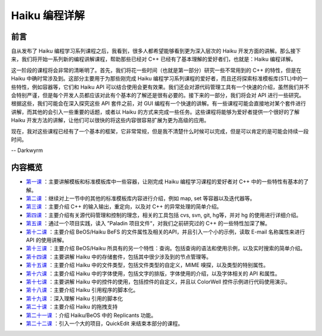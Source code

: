 Haiku 编程详解
=======================

前言
-----------------------

自从发布了 Haiku 编程学习系列课程之后，我看到，很多人都希望能够看到更为深入层次的 Haiku 开发方面的讲解。那么接下来，我们将开始一系列新的编程讲解课程，帮助那些已经对 C++ 已经有了基本理解的爱好者们，也就是：Haiku 编程详解。

这一阶段的课程将会非常的清晰明了。首先，我们将花一些时间（也就是第一部分）研究一些不常用到的 C++ 的特性，但是在 Haiku 中确时常涉及到。这部分主要用于为那些刚完成 Haiku 编程学习系列课程的爱好者，而且还将探索标准模板库(STL)中的一些特性，例如容器等，它们和 Haiku API 可以结合使用会更有效果。我们还会对源代码管理工具有一个快速的介绍，虽然我们并不会特别严谨，但是每个开发人员都应该对此有个基本的了解还是很有必要的。接下来的一部分，我们将会对 API 进行一些研究。根据这些，我们可能会在深入探究这些 API 套件之前，对 GUI 编程有一个快速的讲解。有一些课程可能会直接地对某个套件进行讲解，而其他的会引入一些重要的话题，或者以 Haiku 的方式来完成一些任务。这些课程将能够为爱好者提供一个很好的了解 Haiku 开发方法的讲解，让他们可以很快的将这些内容很容易扩展为更为高级的应用。

现在，我对这些课程已经有了一个基本的框架，它非常常规，但是我不清楚什么时候可以完成，但是可以肯定的是可能会持续一段时间。

-- Darkwyrm

内容概览
------------------------

* `第一课 <详解系列第一课>`_ ：主要讲解模板和标准模板库中一些容器，让刚完成 Haiku 编程学习课程的爱好者对 C++ 中的一些特性有基本的了解。
* `第二课 <详解系列第二课>`_ ：继续对上一节中的其他的标准模板库内容进行介绍，例如 map, set 等容器以及迭代器等。
* `第三课 <详解系列第三课>`_ ：主要介绍 C++ 的输入输出，重定向，以及对 C++ 的异常处理的简单介绍。
* `第四课 <详解系列第四课>`_ ：主要介绍有关源代码管理和控制的理念，相关的工具包括 cvs, svn, git, hg等，并对 hg 的使用进行详细介绍。
* `第五课 <详解系列第五课>`_ ：通过一个项目实践，读入 ”Paladin 项目文件“，对我们之前研究过的 C++ 的一些特性加深了解。

* `第十二课 <详解系列第十二课>`_ ：主要介绍 BeOS/Haiku BeFS 的文件属性及相关的API，并且引入一个小的示例，读取 E-mail 名称属性来进行 API 的使用讲解。
* `第十三课 <详解系列第十三课>`_ ：主要介绍 BeOS/Haiku 所具有的另一个特性：查询。包括查询的语法和使用示例，以及实时搜索的简单介绍。
* `第十四课 <详解系列第十四课>`_ ：主要讲解 Haiku 中的存储套件，包括其中很少涉及到的节点管理等。
* `第十五课 <详解系列第十五课>`_ ：主要介绍 Haiku 中的文件类型，包括文件类型的自定义，MIME 嗅探，以及类型的特别属性。
* `第十六课 <详解系列第十六课>`_ ：主要介绍 Haiku 中的字体使用，包括文字的排版，字体使用的介绍，以及字体相关的 API 和属性。
* `第十七课 <详解系列第十七课>`_ ：主要讲解 Haiku 中的控件的使用，包括控件的自定义，并且以 ColorWell 控件示例进行代码使用演示。
* `第十八课 <详解系列第十八课>`_ ：主要介绍 Haiku 引用程序的脚本化。
* `第十九课 <详解系列第十九课>`_ ：深入理解 Haiku 引用的脚本化
* `第二十课 <详解系列第二十课>`_ ：主要介绍 Haiku 的拖拽支持
* `第二十一课 <详解系列第二十一课>`_ ：介绍 Haiku/BeOS 中的 Replicants 功能。
* `第二十二课 <详解系列第二十二课>`_ ：引入一个大的项目，QuickEdit 来结束本部分的课程。

